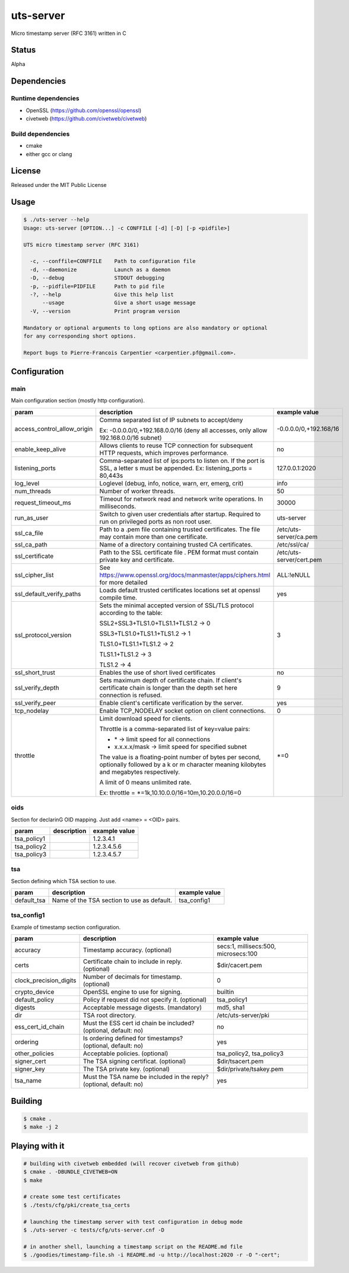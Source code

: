 uts-server
==========

.. image:: https://travis-ci.org/kakwa/uts-server.svg?branch=master
    :target: https://travis-ci.org/kakwa/uts-server

Micro timestamp server (RFC 3161) written in C

Status
------

Alpha

Dependencies
------------

Runtime dependencies
~~~~~~~~~~~~~~~~~~~~

* OpenSSL (https://github.com/openssl/openssl)
* civetweb (https://github.com/civetweb/civetweb)

Build dependencies
~~~~~~~~~~~~~~~~~~

* cmake
* either gcc or clang

License
-------

Released under the MIT Public License

Usage
-----

.. sourcecode:: bash

    $ ./uts-server --help
    Usage: uts-server [OPTION...] -c CONFFILE [-d] [-D] [-p <pidfile>]
    
    UTS micro timestamp server (RFC 3161)
    
      -c, --conffile=CONFFILE    Path to configuration file
      -d, --daemonize            Launch as a daemon
      -D, --debug                STDOUT debugging
      -p, --pidfile=PIDFILE      Path to pid file
      -?, --help                 Give this help list
          --usage                Give a short usage message
      -V, --version              Print program version
    
    Mandatory or optional arguments to long options are also mandatory or optional
    for any corresponding short options.
    
    Report bugs to Pierre-Francois Carpentier <carpentier.pf@gmail.com>.

Configuration
-------------

main
~~~~

Main configuration section (mostly http configuration).

+-----------------------------+---------------------------------------------------------------------+--------------------------------------+
| param                       | description                                                         | example value                        |
+=============================+=====================================================================+======================================+
| access_control_allow_origin | Comma separated list of IP subnets to accept/deny                   | -0.0.0.0/0,+192.168/16               |
|                             |                                                                     |                                      |
|                             | Ex: -0.0.0.0/0,+192.168.0.0/16                                      |                                      |
|                             | (deny all accesses, only allow 192.168.0.0/16 subnet)               |                                      |
+-----------------------------+---------------------------------------------------------------------+--------------------------------------+
| enable_keep_alive           | Allows clients to reuse TCP connection for subsequent               | no                                   |
|                             | HTTP requests, which improves performance.                          |                                      |
+-----------------------------+---------------------------------------------------------------------+--------------------------------------+
| listening_ports             | Comma-separated list of ips:ports to listen on.                     | 127.0.0.1:2020                       |
|                             | If the port is SSL, a letter s must be appended.                    |                                      |
|                             | Ex: listening_ports = 80,443s                                       |                                      |
+-----------------------------+---------------------------------------------------------------------+--------------------------------------+
| log_level                   | Loglevel (debug, info, notice, warn, err, emerg, crit)              | info                                 |
+-----------------------------+---------------------------------------------------------------------+--------------------------------------+
| num_threads                 | Number of worker threads.                                           | 50                                   |
+-----------------------------+---------------------------------------------------------------------+--------------------------------------+
| request_timeout_ms          | Timeout for network read and network write operations.              | 30000                                |
|                             | In milliseconds.                                                    |                                      |
+-----------------------------+---------------------------------------------------------------------+--------------------------------------+
| run_as_user                 | Switch to given user credentials after startup.                     | uts-server                           |
|                             | Required to run on privileged ports as non root user.               |                                      |
+-----------------------------+---------------------------------------------------------------------+--------------------------------------+
| ssl_ca_file                 | Path to a .pem file containing trusted certificates.                | /etc/uts-server/ca.pem               |
|                             | The file may contain more than one certificate.                     |                                      |
+-----------------------------+---------------------------------------------------------------------+--------------------------------------+
| ssl_ca_path                 | Name of a directory containing trusted CA certificates.             | /etc/ssl/ca/                         |
+-----------------------------+---------------------------------------------------------------------+--------------------------------------+
| ssl_certificate             | Path to the SSL certificate file .                                  | /etc/uts-server/cert.pem             |
|                             | PEM format must contain private key and certificate.                |                                      |
+-----------------------------+---------------------------------------------------------------------+--------------------------------------+
| ssl_cipher_list             | See https://www.openssl.org/docs/manmaster/apps/ciphers.html        | ALL:!eNULL                           |
|                             | for more detailed                                                   |                                      |
+-----------------------------+---------------------------------------------------------------------+--------------------------------------+
| ssl_default_verify_paths    | Loads default trusted certificates                                  | yes                                  |
|                             | locations set at openssl compile time.                              |                                      |
+-----------------------------+---------------------------------------------------------------------+--------------------------------------+
| ssl_protocol_version        | Sets the minimal accepted version of SSL/TLS protocol               | 3                                    |
|                             | according to the table:                                             |                                      |
|                             |                                                                     |                                      |
|                             | SSL2+SSL3+TLS1.0+TLS1.1+TLS1.2 -> 0                                 |                                      |
|                             |                                                                     |                                      |
|                             | SSL3+TLS1.0+TLS1.1+TLS1.2      -> 1                                 |                                      |
|                             |                                                                     |                                      |
|                             | TLS1.0+TLS1.1+TLS1.2           -> 2                                 |                                      |
|                             |                                                                     |                                      |
|                             | TLS1.1+TLS1.2                  -> 3                                 |                                      |
|                             |                                                                     |                                      |
|                             | TLS1.2                         -> 4                                 |                                      |
+-----------------------------+---------------------------------------------------------------------+--------------------------------------+
| ssl_short_trust             | Enables the use of short lived certificates                         | no                                   |
+-----------------------------+---------------------------------------------------------------------+--------------------------------------+
| ssl_verify_depth            | Sets maximum depth of certificate chain.                            | 9                                    |
|                             | If client's certificate chain is longer                             |                                      |
|                             | than the depth set here connection is refused.                      |                                      |
+-----------------------------+---------------------------------------------------------------------+--------------------------------------+
| ssl_verify_peer             | Enable client's certificate verification by the server.             | yes                                  |
+-----------------------------+---------------------------------------------------------------------+--------------------------------------+
| tcp_nodelay                 | Enable TCP_NODELAY socket option on client connections.             | 0                                    |
+-----------------------------+---------------------------------------------------------------------+--------------------------------------+
| throttle                    | Limit download speed for clients.                                   | \*=0                                 |
|                             |                                                                     |                                      |
|                             | Throttle is a comma-separated list of key=value pairs:              |                                      |
|                             |                                                                     |                                      |
|                             | - \*            -> limit speed for all connections                  |                                      |
|                             |                                                                     |                                      |
|                             | - x.x.x.x/mask ->  limit speed for specified subnet                 |                                      |
|                             |                                                                     |                                      |
|                             | The value is a floating-point number of bytes per second,           |                                      |
|                             | optionally followed by a k or m character                           |                                      |
|                             | meaning kilobytes and megabytes respectively.                       |                                      |
|                             |                                                                     |                                      |
|                             | A limit of 0 means unlimited rate.                                  |                                      |
|                             |                                                                     |                                      |
|                             | Ex: throttle = \*=1k,10.10.0.0/16=10m,10.20.0.0/16=0                |                                      |
+-----------------------------+---------------------------------------------------------------------+--------------------------------------+

oids
~~~~

Section for declarinG OID mapping. Just add <name> = <OID> pairs.

+-----------------------------+---------------------------------------------------------------------+--------------------------------------+
| param                       | description                                                         | example value                        |
+=============================+=====================================================================+======================================+
| tsa_policy1                 |                                                                     | 1.2.3.4.1                            |
+-----------------------------+---------------------------------------------------------------------+--------------------------------------+
| tsa_policy2                 |                                                                     | 1.2.3.4.5.6                          |
+-----------------------------+---------------------------------------------------------------------+--------------------------------------+
| tsa_policy3                 |                                                                     | 1.2.3.4.5.7                          |
+-----------------------------+---------------------------------------------------------------------+--------------------------------------+

tsa
~~~

Section defining which TSA section to use.

+-----------------------------+---------------------------------------------------------------------+--------------------------------------+
| param                       | description                                                         | example value                        |
+=============================+=====================================================================+======================================+
| default_tsa                 | Name of the TSA section to use as default.                          | tsa_config1                          |
+-----------------------------+---------------------------------------------------------------------+--------------------------------------+

tsa_config1
~~~~~~~~~~~

Example of timestamp section configuration.

+-----------------------------+---------------------------------------------------------------------+--------------------------------------+
| param                       | description                                                         | example value                        |
+=============================+=====================================================================+======================================+
| accuracy                    | Timestamp accuracy. (optional)                                      | secs:1, millisecs:500, microsecs:100 |
+-----------------------------+---------------------------------------------------------------------+--------------------------------------+
| certs                       | Certificate chain to include in reply. (optional)                   | $dir/cacert.pem                      |
+-----------------------------+---------------------------------------------------------------------+--------------------------------------+
| clock_precision_digits      | Number of decimals for timestamp. (optional)                        | 0                                    |
+-----------------------------+---------------------------------------------------------------------+--------------------------------------+
| crypto_device               | OpenSSL engine to use for signing.                                  | builtin                              |
+-----------------------------+---------------------------------------------------------------------+--------------------------------------+
| default_policy              | Policy if request did not specify it. (optional)                    | tsa_policy1                          |
+-----------------------------+---------------------------------------------------------------------+--------------------------------------+
| digests                     | Acceptable message digests. (mandatory)                             | md5, sha1                            |
+-----------------------------+---------------------------------------------------------------------+--------------------------------------+
| dir                         | TSA root directory.                                                 | /etc/uts-server/pki                  |
+-----------------------------+---------------------------------------------------------------------+--------------------------------------+
| ess_cert_id_chain           | Must the ESS cert id chain be included? (optional, default: no)     | no                                   |
+-----------------------------+---------------------------------------------------------------------+--------------------------------------+
| ordering                    | Is ordering defined for timestamps? (optional, default: no)         | yes                                  |
+-----------------------------+---------------------------------------------------------------------+--------------------------------------+
| other_policies              | Acceptable policies. (optional)                                     | tsa_policy2, tsa_policy3             |
+-----------------------------+---------------------------------------------------------------------+--------------------------------------+
| signer_cert                 | The TSA signing certificat. (optional)                              | $dir/tsacert.pem                     |
+-----------------------------+---------------------------------------------------------------------+--------------------------------------+
| signer_key                  | The TSA private key. (optional)                                     | $dir/private/tsakey.pem              |
+-----------------------------+---------------------------------------------------------------------+--------------------------------------+
| tsa_name                    | Must the TSA name be included in the reply? (optional, default: no) | yes                                  |
+-----------------------------+---------------------------------------------------------------------+--------------------------------------+

Building
--------

.. sourcecode:: bash

    $ cmake .
    $ make -j 2

Playing with it
---------------

.. sourcecode:: bash

    # building with civetweb embedded (will recover civetweb from github)
    $ cmake . -DBUNDLE_CIVETWEB=ON
    $ make
    
    # create some test certificates
    $ ./tests/cfg/pki/create_tsa_certs
    
    # launching the timestamp server with test configuration in debug mode
    $ ./uts-server -c tests/cfg/uts-server.cnf -D
    
    # in another shell, launching a timestamp script on the README.md file
    $ ./goodies/timestamp-file.sh -i README.md -u http://localhost:2020 -r -O "-cert";
